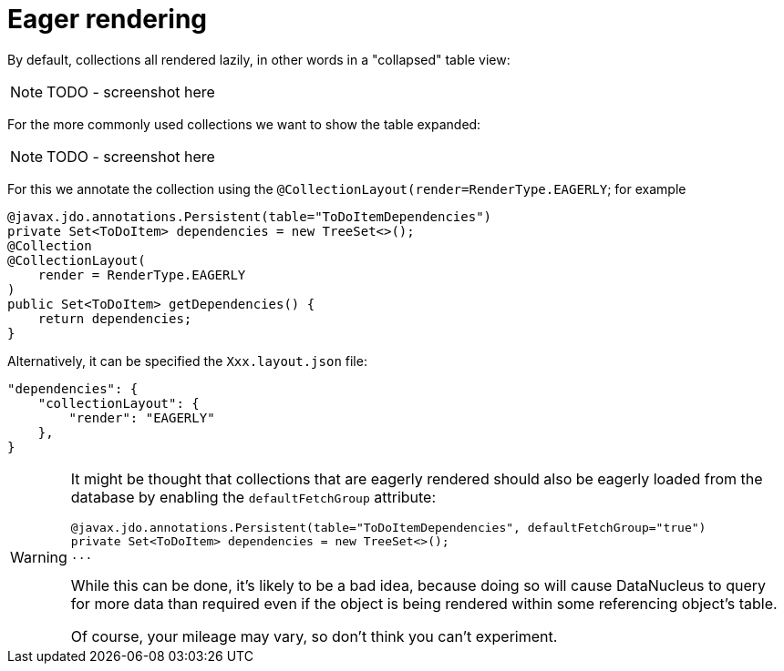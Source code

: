 [[_ugfun_how-tos_ui-hints_eager-rendering]]
= Eager rendering
:Notice: Licensed to the Apache Software Foundation (ASF) under one or more contributor license agreements. See the NOTICE file distributed with this work for additional information regarding copyright ownership. The ASF licenses this file to you under the Apache License, Version 2.0 (the "License"); you may not use this file except in compliance with the License. You may obtain a copy of the License at. http://www.apache.org/licenses/LICENSE-2.0 . Unless required by applicable law or agreed to in writing, software distributed under the License is distributed on an "AS IS" BASIS, WITHOUT WARRANTIES OR  CONDITIONS OF ANY KIND, either express or implied. See the License for the specific language governing permissions and limitations under the License.
:_basedir: ../
:_imagesdir: images/


By default, collections all rendered lazily, in other words in a "collapsed" table view:

NOTE: TODO - screenshot here

For the more commonly used collections we want to show the table expanded:

NOTE: TODO - screenshot here

For this we annotate the collection using the `@CollectionLayout(render=RenderType.EAGERLY`; for example

[source,java]
----
@javax.jdo.annotations.Persistent(table="ToDoItemDependencies")
private Set<ToDoItem> dependencies = new TreeSet<>();
@Collection
@CollectionLayout(
    render = RenderType.EAGERLY
)
public Set<ToDoItem> getDependencies() {
    return dependencies;
}
----

Alternatively, it can be specified the `Xxx.layout.json` file:

[source,javascript]
----
"dependencies": {
    "collectionLayout": {
        "render": "EAGERLY"
    },
}
----

[WARNING]
====
It might be thought that collections that are eagerly rendered should also be eagerly loaded from the database by enabling the `defaultFetchGroup` attribute:

[source,java]
----
@javax.jdo.annotations.Persistent(table="ToDoItemDependencies", defaultFetchGroup="true")
private Set<ToDoItem> dependencies = new TreeSet<>();
...
----

While this can be done, it's likely to be a bad idea, because doing so will cause DataNucleus to query for more data than required even if the object is being rendered within some referencing object's table.

Of course, your mileage may vary, so don't think you can't experiment.
====


